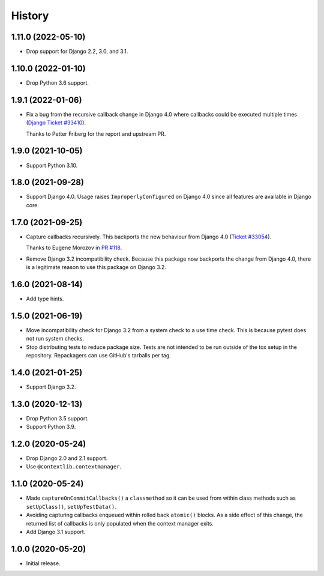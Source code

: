 =======
History
=======

1.11.0 (2022-05-10)
-------------------

* Drop support for Django 2.2, 3.0, and 3.1.

1.10.0 (2022-01-10)
-------------------

* Drop Python 3.6 support.

1.9.1 (2022-01-06)
------------------


* Fix a bug from the recursive callback change in Django 4.0 where
  callbacks could be executed multiple times
  (`Django Ticket #33410 <https://code.djangoproject.com/ticket/33410>`__).

  Thanks to Petter Friberg for the report and upstream PR.

1.9.0 (2021-10-05)
------------------

* Support Python 3.10.

1.8.0 (2021-09-28)
------------------

* Support Django 4.0.
  Usage raises ``ImproperlyConfigured`` on Django 4.0 since all features are available in Django core.

1.7.0 (2021-09-25)
------------------

* Capture callbacks recursively.
  This backports the new behaviour from Django 4.0 (`Ticket #33054 <https://code.djangoproject.com/ticket/33054>`__).

  Thanks to Eugene Morozov in `PR #118 <https://github.com/adamchainz/django-capture-on-commit-callbacks/pull/118>`__.

* Remove Django 3.2 incompatibility check.
  Because this package now backports the change from Django 4.0, there is a legitimate reason to use this package on Django 3.2.

1.6.0 (2021-08-14)
------------------

* Add type hints.

1.5.0 (2021-06-19)
------------------

* Move incompatibility check for Django 3.2 from a system check to a use time
  check. This is because pytest does not run system checks.

* Stop distributing tests to reduce package size. Tests are not intended to be
  run outside of the tox setup in the repository. Repackagers can use GitHub's
  tarballs per tag.

1.4.0 (2021-01-25)
------------------

* Support Django 3.2.

1.3.0 (2020-12-13)
------------------

* Drop Python 3.5 support.
* Support Python 3.9.

1.2.0 (2020-05-24)
------------------

* Drop Django 2.0 and 2.1 support.
* Use ``@contextlib.contextmanager``.

1.1.0 (2020-05-24)
------------------

* Made ``captureOnCommitCallbacks()`` a ``classmethod`` so it can be used from within class methods such as ``setUpClass()``, ``setUpTestData()``.
* Avoiding capturing callbacks enqueued within rolled back ``atomic()`` blocks.
  As a side effect of this change, the returned list of callbacks is only populated when the context manager exits.
* Add Django 3.1 support.

1.0.0 (2020-05-20)
------------------

* Initial release.
